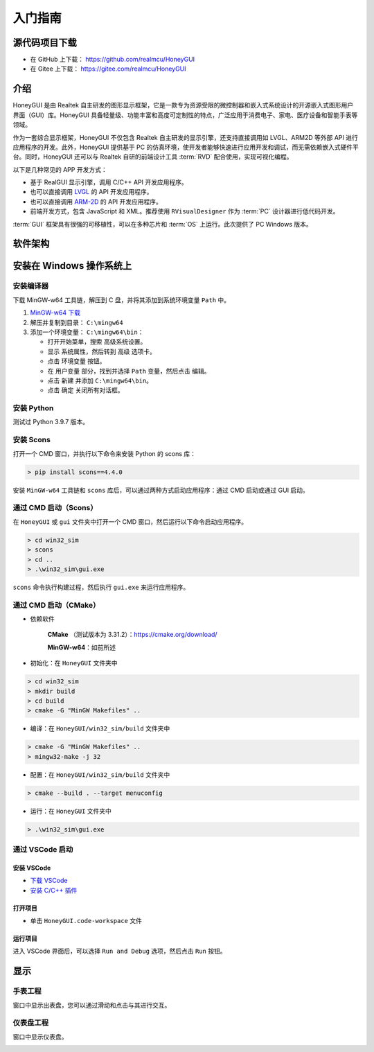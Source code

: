 .. _入门指南:

=================
入门指南
=================

源代码项目下载
-----------------

- 在 GitHub 上下载： `https://github.com/realmcu/HoneyGUI <https://github.com/realmcu/HoneyGUI>`_
- 在 Gitee 上下载： `https://gitee.com/realmcu/HoneyGUI <https://gitee.com/realmcu/HoneyGUI>`_

介绍
------

HoneyGUI 是由 Realtek 自主研发的图形显示框架，它是一款专为资源受限的微控制器和嵌入式系统设计的开源嵌入式图形用户界面（GUI）库。HoneyGUI 具备轻量级、功能丰富和高度可定制性的特点，广泛应用于消费电子、家电、医疗设备和智能手表等领域。

作为一套综合显示框架，HoneyGUI 不仅包含 Realtek 自主研发的显示引擎，还支持直接调用如 LVGL、ARM2D 等外部 API 进行应用程序的开发。此外，HoneyGUI 提供基于 PC 的仿真环境，使开发者能够快速进行应用开发和调试，而无需依赖嵌入式硬件平台。同时，HoneyGUI 还可以与 Realtek 自研的前端设计工具 :term:`RVD` 配合使用，实现可视化编程。

以下是几种常见的 APP 开发方式：

- 基于 RealGUI 显示引擎，调用 C/C++ API 开发应用程序。
- 也可以直接调用 `LVGL <https://lvgl.io/>`_ 的 API 开发应用程序。
- 也可以直接调用 `ARM-2D <https://github.com/ARM-software/Arm-2D>`_ 的 API 开发应用程序。
- 前端开发方式，包含 JavaScript 和 XML。推荐使用 ``RVisualDesigner`` 作为 :term:`PC` 设计器进行低代码开发。

:term:`GUI` 框架具有很强的可移植性，可以在多种芯片和 :term:`OS` 上运行。此次提供了 PC Windows 版本。

软件架构
----------

.. image:: https://foruda.gitee.com/images/1753340174900062921/e20848cb_10737458.png
   :align: center
   :width: 800

安装在 Windows 操作系统上
--------------------------

安装编译器
^^^^^^^^^^

下载 MinGW-w64 工具链，解压到 C 盘，并将其添加到系统环境变量 ``Path`` 中。

1. `MinGW-w64 下载 <https://sourceforge.net/projects/mingw-w64/files/Toolchains%20targetting%20Win64/Personal%20Builds/mingw-builds/8.1.0/threads-posix/sjlj/x86_64-8.1.0-release-posix-sjlj-rt_v6-rev0.7z>`_
2. 解压并复制到目录： ``C:\mingw64``
3. 添加一个环境变量： ``C:\mingw64\bin``：

   - 打开开始菜单，搜索 ``高级系统设置``。
   - 显示 ``系统属性``，然后转到 ``高级`` 选项卡。
   - 点击 ``环境变量`` 按钮。
   - 在 ``用户变量`` 部分，找到并选择 ``Path`` 变量，然后点击 ``编辑``。
   - 点击 ``新建`` 并添加 ``C:\mingw64\bin``。
   - 点击 ``确定`` 关闭所有对话框。

安装 Python
^^^^^^^^^^^^^

测试过 Python 3.9.7 版本。

安装 Scons
^^^^^^^^^^^

打开一个 CMD 窗口，并执行以下命令来安装 Python 的 scons 库：

.. code-block:: shell

   > pip install scons==4.4.0

安装 ``MinGW-w64`` 工具链和 ``scons`` 库后，可以通过两种方式启动应用程序：通过 CMD 启动或通过 GUI 启动。

通过 CMD 启动（Scons）
^^^^^^^^^^^^^^^^^^^^^^^^

在 ``HoneyGUI`` 或 ``gui`` 文件夹中打开一个 CMD 窗口，然后运行以下命令启动应用程序。

.. code-block:: shell

   > cd win32_sim
   > scons
   > cd ..
   > .\win32_sim\gui.exe

``scons`` 命令执行构建过程，然后执行 ``gui.exe`` 来运行应用程序。

.. image:: https://foruda.gitee.com/images/1718704649306452668/282ac763_13408154.png
   :align: center
   :width: 700

通过 CMD 启动（CMake）
^^^^^^^^^^^^^^^^^^^^^^^^

- 依赖软件
    
     **CMake** （测试版本为 3.31.2）：`https://cmake.org/download/ <https://cmake.org/download/>`_
    
     **MinGW-w64**：如前所述

- 初始化：在 ``HoneyGUI`` 文件夹中

.. code-block:: shell

   > cd win32_sim
   > mkdir build
   > cd build
   > cmake -G "MinGW Makefiles" ..

- 编译：在 ``HoneyGUI/win32_sim/build`` 文件夹中

.. code-block:: shell
      
   > cmake -G "MinGW Makefiles" ..
   > mingw32-make -j 32

- 配置：在 ``HoneyGUI/win32_sim/build`` 文件夹中

.. code-block:: shell

   > cmake --build . --target menuconfig

- 运行：在 ``HoneyGUI`` 文件夹中

.. code-block:: shell
   
   > .\win32_sim\gui.exe

通过 VSCode 启动
^^^^^^^^^^^^^^^^^

安装 VSCode
""""""""""""

- `下载 VSCode <https://code.visualstudio.com/>`_
- `安装 C/C++ 插件 <https://marketplace.visualstudio.com/items?itemName=ms-vscode.cpptools>`_

打开项目
"""""""""

- 单击 ``HoneyGUI.code-workspace`` 文件

运行项目
"""""""""

进入 VSCode 界面后，可以选择 ``Run and Debug`` 选项，然后点击 ``Run`` 按钮。

.. image:: https://foruda.gitee.com/images/1699582639386992543/b2078d27_13671125.png
   :align: center
   :width: 400

显示
----

手表工程
^^^^^^^^^

窗口中显示出表盘，您可以通过滑动和点击与其进行交互。

.. image:: https://foruda.gitee.com/images/1753340570827728922/610cb752_10737458.png
   :align: center
   :width: 400

仪表盘工程
^^^^^^^^^^^

窗口中显示仪表盘。

.. image:: https://foruda.gitee.com/images/1753340204000227545/39228f04_10737458.png
   :align: center
   :width: 400